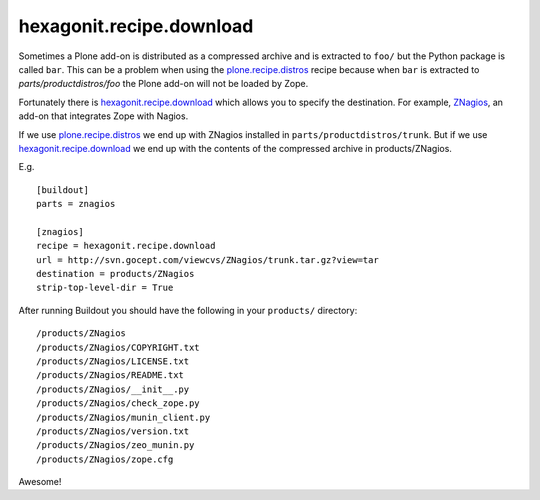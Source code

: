 hexagonit.recipe.download
==================================================

Sometimes a Plone add-on is distributed as a compressed archive and is extracted to ``foo/`` but the Python package is called ``bar``. This can be a problem when using the `plone.recipe.distros <https://pypi.org/project/plone.recipe.distros/>`_ recipe because when ``bar`` is extracted to `parts/productdistros/foo` the Plone add-on will not be loaded by Zope.

Fortunately there is `hexagonit.recipe.download <https://pypi.org/project/hexagonit.recipe.download/>`_ which allows you to specify the destination. For example, `ZNagios <https://pypi.python.org/pypi/Products.ZNagios>`_, an add-on that integrates Zope with Nagios.

If we use `plone.recipe.distros <https://pypi.org/project/plone.recipe.distros/>`_ we end up with ZNagios installed in ``parts/productdistros/trunk``. But if we use `hexagonit.recipe.download <https://pypi.org/project/hexagonit.recipe.download/>`_ we end up with the contents of the compressed archive in products/ZNagios.

E.g.

::

    [buildout]
    parts = znagios

    [znagios]
    recipe = hexagonit.recipe.download
    url = http://svn.gocept.com/viewcvs/ZNagios/trunk.tar.gz?view=tar
    destination = products/ZNagios
    strip-top-level-dir = True

After running Buildout you should have the following in your ``products/`` directory:

::

    /products/ZNagios
    /products/ZNagios/COPYRIGHT.txt
    /products/ZNagios/LICENSE.txt
    /products/ZNagios/README.txt
    /products/ZNagios/__init__.py
    /products/ZNagios/check_zope.py
    /products/ZNagios/munin_client.py
    /products/ZNagios/version.txt
    /products/ZNagios/zeo_munin.py
    /products/ZNagios/zope.cfg

Awesome!
